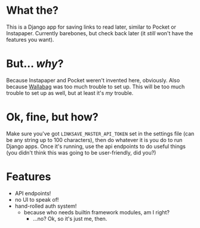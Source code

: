 * What the?
  This is a Django app for saving links to read later, similar to
  Pocket or Instapaper. Currently barebones, but check back later (it
  /still/ won't have the features you want).

* But... /why/?
  Because Instapaper and Pocket weren't invented here, obviously. Also
  because [[https://wallabag.org/en][Wallabag]] was too much trouble to set up. This will be too
  much trouble to set up as well, but at least it's /my/ trouble.

* Ok, fine, but how?
  Make sure you've got =LINKSAVE_MASTER_API_TOKEN= set in the settings
  file (can be any string up to 100 characters), then do whatever it
  is you do to run Django apps. Once it's running, use the api
  endpoints to do useful things (you didn't think this was going to be
  user-friendly, did you?)

* Features
  - API endpoints!
  - no UI to speak of!
  - hand-rolled auth system!
    - because who needs builtin framework modules, am I right?
      - ...no? Ok, so it's just me, then.
  
